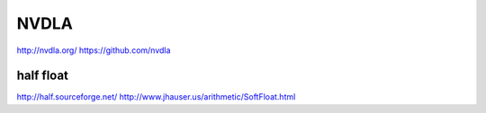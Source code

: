 *****
NVDLA
*****

http://nvdla.org/
https://github.com/nvdla


half float
==========

http://half.sourceforge.net/
http://www.jhauser.us/arithmetic/SoftFloat.html
